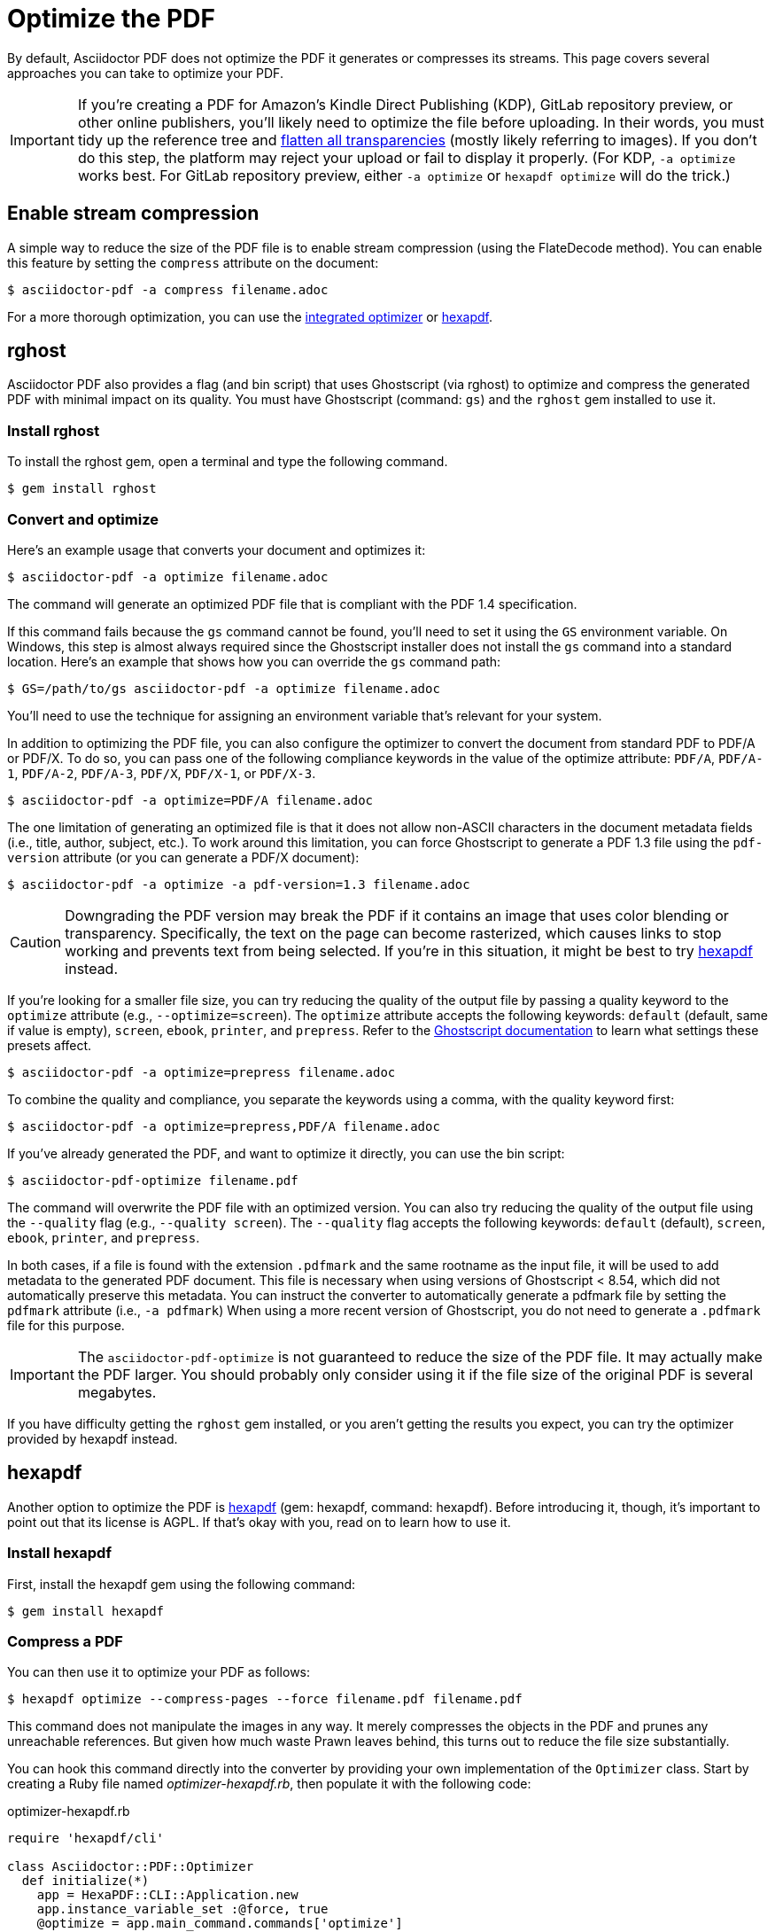 = Optimize the PDF
:url-hexapdf: https://hexapdf.gettalong.org/

By default, Asciidoctor PDF does not optimize the PDF it generates or compresses its streams.
This page covers several approaches you can take to optimize your PDF.

IMPORTANT: If you're creating a PDF for Amazon's Kindle Direct Publishing (KDP), GitLab repository preview, or other online publishers, you'll likely need to optimize the file before uploading.
In their words, you must tidy up the reference tree and https://kdp.amazon.com/en_US/help/topic/G201953020#check[flatten all transparencies^] (mostly likely referring to images).
If you don't do this step, the platform may reject your upload or fail to display it properly.
(For KDP, `-a optimize` works best.
For GitLab repository preview, either `-a optimize` or `hexapdf optimize` will do the trick.)

== Enable stream compression

A simple way to reduce the size of the PDF file is to enable stream compression (using the FlateDecode method).
You can enable this feature by setting the `compress` attribute on the document:

 $ asciidoctor-pdf -a compress filename.adoc

For a more thorough optimization, you can use the <<rghost,integrated optimizer>> or <<hexapdf>>.

[#rghost]
== rghost

Asciidoctor PDF also provides a flag (and bin script) that uses Ghostscript (via rghost) to optimize and compress the generated PDF with minimal impact on its quality.
You must have Ghostscript (command: `gs`) and the `rghost` gem installed to use it.

=== Install rghost

To install the rghost gem, open a terminal and type the following command.

 $ gem install rghost

=== Convert and optimize

Here's an example usage that converts your document and optimizes it:

 $ asciidoctor-pdf -a optimize filename.adoc

The command will generate an optimized PDF file that is compliant with the PDF 1.4 specification.

If this command fails because the `gs` command cannot be found, you'll need to set it using the `GS` environment variable.
On Windows, this step is almost always required since the Ghostscript installer does not install the `gs` command into a standard location.
Here's an example that shows how you can override the `gs` command path:

 $ GS=/path/to/gs asciidoctor-pdf -a optimize filename.adoc

You'll need to use the technique for assigning an environment variable that's relevant for your system.

In addition to optimizing the PDF file, you can also configure the optimizer to convert the document from standard PDF to PDF/A or PDF/X.
To do so, you can pass one of the following compliance keywords in the value of the optimize attribute: `PDF/A`, `PDF/A-1`, `PDF/A-2`, `PDF/A-3`, `PDF/X`, `PDF/X-1`, or `PDF/X-3`.

 $ asciidoctor-pdf -a optimize=PDF/A filename.adoc

The one limitation of generating an optimized file is that it does not allow non-ASCII characters in the document metadata fields (i.e., title, author, subject, etc.).
To work around this limitation, you can force Ghostscript to generate a PDF 1.3 file using the `pdf-version` attribute (or you can generate a PDF/X document):

 $ asciidoctor-pdf -a optimize -a pdf-version=1.3 filename.adoc

CAUTION: Downgrading the PDF version may break the PDF if it contains an image that uses color blending or transparency.
Specifically, the text on the page can become rasterized, which causes links to stop working and prevents text from being selected.
If you're in this situation, it might be best to try <<hexapdf>> instead.

If you're looking for a smaller file size, you can try reducing the quality of the output file by passing a quality keyword to the `optimize` attribute (e.g., `--optimize=screen`).
The `optimize` attribute accepts the following keywords: `default` (default, same if value is empty), `screen`, `ebook`, `printer`, and `prepress`.
Refer to the https://www.ghostscript.com/doc/current/VectorDevices.htm#PSPDF_IN[Ghostscript documentation^] to learn what settings these presets affect.

 $ asciidoctor-pdf -a optimize=prepress filename.adoc

To combine the quality and compliance, you separate the keywords using a comma, with the quality keyword first:

 $ asciidoctor-pdf -a optimize=prepress,PDF/A filename.adoc

If you've already generated the PDF, and want to optimize it directly, you can use the bin script:

 $ asciidoctor-pdf-optimize filename.pdf

The command will overwrite the PDF file with an optimized version.
You can also try reducing the quality of the output file using the `--quality` flag (e.g., `--quality screen`).
The `--quality` flag accepts the following keywords: `default` (default), `screen`, `ebook`, `printer`, and `prepress`.

In both cases, if a file is found with the extension `.pdfmark` and the same rootname as the input file, it will be used to add metadata to the generated PDF document.
This file is necessary when using versions of Ghostscript < 8.54, which did not automatically preserve this metadata.
You can instruct the converter to automatically generate a pdfmark file by setting the `pdfmark` attribute (i.e., `-a pdfmark`)
When using a more recent version of Ghostscript, you do not need to generate a `.pdfmark` file for this purpose.

IMPORTANT: The `asciidoctor-pdf-optimize` is not guaranteed to reduce the size of the PDF file.
It may actually make the PDF larger.
You should probably only consider using it if the file size of the original PDF is several megabytes.

If you have difficulty getting the `rghost` gem installed, or you aren't getting the results you expect, you can try the optimizer provided by hexapdf instead.

[#hexapdf]
== hexapdf

Another option to optimize the PDF is {url-hexapdf}[hexapdf^] (gem: hexapdf, command: hexapdf).
Before introducing it, though, it's important to point out that its license is AGPL.
If that's okay with you, read on to learn how to use it.

=== Install hexapdf

First, install the hexapdf gem using the following command:

 $ gem install hexapdf

=== Compress a PDF

You can then use it to optimize your PDF as follows:

 $ hexapdf optimize --compress-pages --force filename.pdf filename.pdf

This command does not manipulate the images in any way.
It merely compresses the objects in the PDF and prunes any unreachable references.
But given how much waste Prawn leaves behind, this turns out to reduce the file size substantially.

You can hook this command directly into the converter by providing your own implementation of the `Optimizer` class.
Start by creating a Ruby file named [.path]_optimizer-hexapdf.rb_, then populate it with the following code:

.optimizer-hexapdf.rb
[source,ruby]
----
require 'hexapdf/cli'

class Asciidoctor::PDF::Optimizer
  def initialize(*)
    app = HexaPDF::CLI::Application.new
    app.instance_variable_set :@force, true
    @optimize = app.main_command.commands['optimize']
  end

  def optimize_file path
    options = @optimize.instance_variable_get :@out_options
    options.compress_pages = true
    #options.object_streams = :preserve
    #options.xref_streams = :preserve
    #options.streams = :preserve # or :uncompress
    @optimize.execute path, path
    nil
  rescue
    # retry without page compression, which can sometimes fail
    options.compress_pages = false
    @optimize.execute path, path
    nil
  end
end
----

To activate your custom optimizer, load this file when invoking the `asciidoctor-pdf` using the `-r` flag and set the `optimize` attribute as well using the `-a` flag.

 $ asciidoctor-pdf -r ./optimizer-hexapdf.rb -a optimize filename.adoc

Now you can convert and optimize all in one go.

To see more options that `hexapdf optimize` offers, run:

 $ hexapdf help optimize

For example, to make the source of the PDF a bit more readable (though less optimized), set the stream-related options to `preserve` (e.g., `--streams preserve` from the CLI or `options.streams = :preserve` from the API).
You can also disable page compression (e.g., `--no-compress-pages` from the CLI or `options.compress_pages = false` from the API).

hexapdf also allows you to add password protection to your PDF, if that's something you're interested in doing.

== Rasterizing the PDF

Instead of optimizing the objects in the vector PDF, you may want to rasterize the PDF instead.
Rasterizing the PDF prevents any of the text or other objects from being selected, similar to a scanned document.

Asciidoctor PDF doesn't provide built-in support for rasterizing the generated PDF.
However, you can use Ghostscript to flatten all the text in the PDF, thus preventing it from being selected.

 $ gs -dBATCH -dNOPAUSE -sDEVICE=pdfwrite -dNoOutputFonts -r300 -o output.pdf input.pdf

You can adjust the value of the `-r` option (the density) to get a higher or lower quality result.

Alternately, you can use the `convert` command from ImageMagick to convert each page in the PDF to an image.

 $ convert -density 300 -quality 100 input.pdf output.pdf

Yet another option is to combine Ghostscript and ImageMagick to produce a PDF with pages converted to images.

 $ gs -dBATCH -dNOPAUSE -sDEVICE=png16m -o /tmp/tmp-%02d.png -r300 input.pdf
   convert /tmp/tmp-*.png output.pdf
   rm -f /tmp/tmp-*.png

Using Ghostscript to handle the rasterization produces a much smaller output file.
The drawback of using Ghostscript in this way is that it has to use intermediate files.
